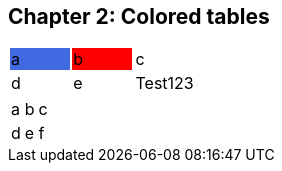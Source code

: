 == Chapter 2: Colored tables

[stripes=even]
|===
|{set:cellbgcolor:#4169E1}a|b{set:cellbgcolor:#FF0000}|c{set:cellbgcolor:transparent}
|d|e| [.red]#Te#[.yellow]##st##[.light-blue]#123#
|===


[format=dsv,separator=;]
|===
a;b;c
d;e;f
|===
